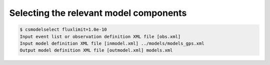 .. _1dc_select_models:

Selecting the relevant model components
---------------------------------------

.. code-block:: bash

   $ csmodelselect fluxlimit=1.0e-10
   Input event list or observation definition XML file [obs.xml]
   Input model definition XML file [inmodel.xml] ../models/models_gps.xml
   Output model definition XML file [outmodel.xml] models.xml
